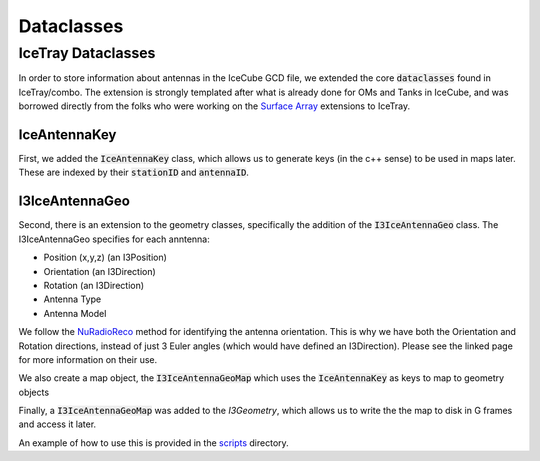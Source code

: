 .. _dataclasses:

Dataclasses
===========

IceTray Dataclasses
-------------------

In order to store information about antennas in the IceCube GCD file,
we extended the core :code:`dataclasses` found in IceTray/combo.
The extension is strongly templated after what is already done
for OMs and Tanks in IceCube, and was borrowed directly from the folks
who were working on the `Surface Array <https://code.icecube.wisc.edu/projects/icecube/browser/IceCube/sandbox/SurfaceArray>`_
extensions to IceTray.

IceAntennaKey
^^^^^^^^^^^^^

First, we added the :code:`IceAntennaKey` class, which allows us to generate
keys (in the c++ sense) to be used in maps later. These are indexed by their
:code:`stationID` and :code:`antennaID`.


I3IceAntennaGeo
^^^^^^^^^^^^^^^

Second, there is an extension to the geometry classes, specifically the addition
of the :code:`I3IceAntennaGeo` class. The I3IceAntennaGeo specifies for each anntenna:

- Position (x,y,z) (an I3Position)
- Orientation (an I3Direction)
- Rotation (an I3Direction)
- Antenna Type
- Antenna Model

We follow the `NuRadioReco <https://nu-radio.github.io/NuRadioReco/pages/detector_database_fields.html#antenna-table>`_
method for identifying the antenna orientation. This is why we have both the
Orientation and Rotation directions, instead of just 3 Euler angles (which 
would have defined an I3Direction). Please see the linked page for more 
information on their use.

We also create a map object, the :code:`I3IceAntennaGeoMap` which uses
the :code:`IceAntennaKey` as keys to map to geometry objects

Finally, a :code:`I3IceAntennaGeoMap` was added to the `I3Geometry`, which allows
us to write the the map to disk in G frames and access it later.

An example of how to use this is provided in the `scripts <https://github.com/clark2668/icetradio/blob/master/resources/scripts/make_gcd_file/build_geo.py>`_ directory.